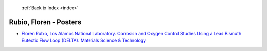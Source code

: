  :ref:`Back to Index <index>`

Rubio, Floren - Posters
-----------------------

* `Floren Rubio, Los Alamos National Laboratory. Corrosion and Oxygen Control Studies Using a Lead Bismuth Eutectic Flow Loop (DELTA). Materials Science & Technology <../_static/docs/143.pdf>`_
